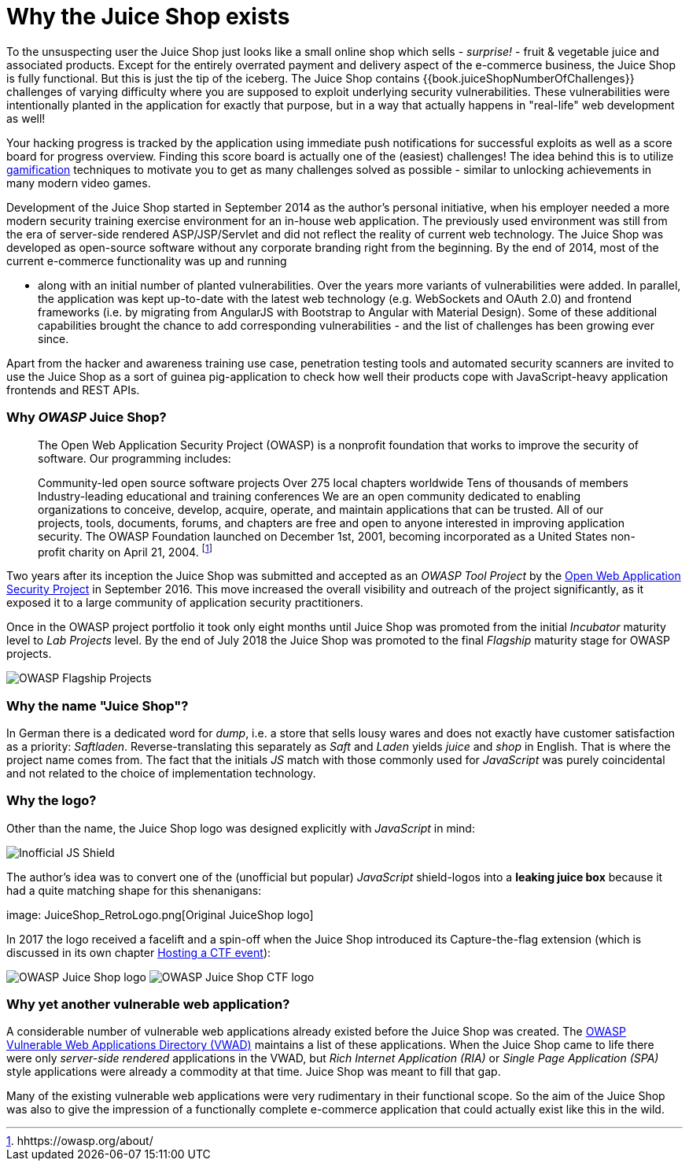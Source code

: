 = Why the Juice Shop exists

To the unsuspecting user the Juice Shop just looks like a small online
shop which sells - _surprise!_ - fruit & vegetable juice and associated
products. Except for the entirely overrated payment and delivery aspect
of the e-commerce business, the Juice Shop is fully functional. But this
is just the tip of the iceberg. The Juice Shop contains
{{book.juiceShopNumberOfChallenges}} challenges of varying difficulty
where you are supposed to exploit underlying security vulnerabilities.
These vulnerabilities were intentionally planted in the application for
exactly that purpose, but in a way that actually happens in "real-life"
web development as well!

Your hacking progress is tracked by the application using immediate push
notifications for successful exploits as well as a score board for
progress overview. Finding this score board is actually one of the
(easiest) challenges! The idea behind this is to utilize
https://en.wikipedia.org/wiki/Gamification[gamification] techniques to
motivate you to get as many challenges solved as possible - similar to
unlocking achievements in many modern video games.

Development of the Juice Shop started in September 2014 as the author's
personal initiative, when his employer needed a more modern security
training exercise environment for an in-house web application. The
previously used environment was still from the era of server-side
rendered ASP/JSP/Servlet and did not reflect the reality of current web
technology. The Juice Shop was developed as open-source software without
any corporate branding right from the beginning. By the end of 2014,
most of the current e-commerce functionality was up and running

* along with an initial number of planted vulnerabilities. Over the
years more variants of vulnerabilities were added. In parallel, the
application was kept up-to-date with the latest web technology (e.g.
WebSockets and OAuth 2.0) and frontend frameworks (i.e. by migrating
from AngularJS with Bootstrap to Angular with Material Design). Some
of these additional capabilities brought the chance to add
corresponding vulnerabilities - and the list of challenges has been
growing ever since.

Apart from the hacker and awareness training use case, penetration
testing tools and automated security scanners are invited to use the
Juice Shop as a sort of guinea pig-application to check how well their
products cope with JavaScript-heavy application frontends and REST APIs.

[discrete]
=== Why _OWASP_ Juice Shop?

____
The Open Web Application Security Project (OWASP) is a nonprofit
foundation that works to improve the security of software. Our
programming includes:

Community-led open source software projects Over 275 local chapters
worldwide Tens of thousands of members Industry-leading educational
and training conferences We are an open community dedicated to
enabling organizations to conceive, develop, acquire, operate, and
maintain applications that can be trusted. All of our projects, tools,
documents, forums, and chapters are free and open to anyone interested
in improving application security. The OWASP Foundation launched on
December 1st, 2001, becoming incorporated as a United States
non-profit charity on April 21, 2004. footnote:1[hhttps://owasp.org/about/]
____

Two years after its inception the Juice Shop was submitted and accepted
as an _OWASP Tool Project_ by the
https://owasp.org[Open Web Application Security Project] in September
2016. This move increased the overall visibility and outreach of the
project significantly, as it exposed it to a large community of
application security practitioners.

Once in the OWASP project portfolio it took only eight months until
Juice Shop was promoted from the initial _Incubator_ maturity level to
_Lab Projects_ level. By the end of July 2018 the Juice Shop was
promoted to the final _Flagship_ maturity stage for OWASP projects.

image::Flagship_big.jpg[OWASP Flagship Projects]

[discrete]
=== Why the name "Juice Shop"?

In German there is a dedicated word for _dump_, i.e. a store that sells
lousy wares and does not exactly have customer satisfaction as a
priority: _Saftladen_. Reverse-translating this separately as _Saft_ and
_Laden_ yields _juice_ and _shop_ in English. That is where the project
name comes from. The fact that the initials _JS_ match with those
commonly used for _JavaScript_ was purely coincidental and not related
to the choice of implementation technology.

[discrete]
=== Why the logo?

Other than the name, the Juice Shop logo was designed explicitly with
_JavaScript_ in mind:

image::JS_Shield.png[Inofficial JS Shield]

The author's idea was to convert one of the (unofficial but popular)
_JavaScript_ shield-logos into a *leaking juice box* because it had a
quite matching shape for this shenanigans:

image: JuiceShop_RetroLogo.png[Original JuiceShop logo]

In 2017 the logo received a facelift and a spin-off when the Juice Shop
introduced its Capture-the-flag extension (which is discussed in its own
chapter xref:../part1/ctf.adoc[Hosting a CTF event]):

image:JuiceShop_Logo.png[OWASP Juice Shop logo]
image:JuiceShopCTF_Logo.png[OWASP Juice Shop CTF logo]

[discrete]
=== Why yet another vulnerable web application?

A considerable number of vulnerable web applications already existed
before the Juice Shop was created. The
https://owasp.org/www-project-vulnerable-web-applications-directory/[OWASP Vulnerable Web Applications Directory (VWAD)]
maintains a list of these applications. When the Juice Shop came to life
there were only _server-side rendered_ applications in the VWAD, but
_Rich Internet Application (RIA)_ or _Single Page Application (SPA)_
style applications were already a commodity at that time. Juice Shop was
meant to fill that gap.

Many of the existing vulnerable web applications were very rudimentary
in their functional scope. So the aim of the Juice Shop was also to give
the impression of a functionally complete e-commerce application that
could actually exist like this in the wild.
